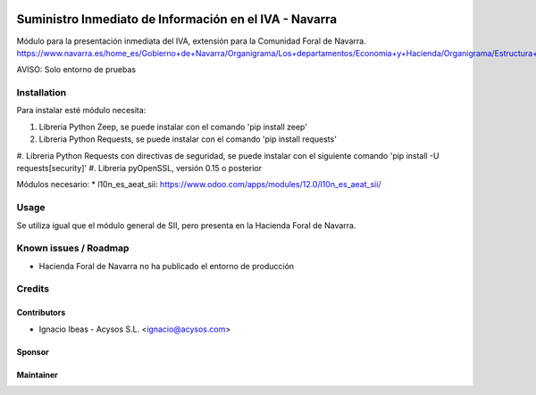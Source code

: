 .. image:: https://img.shields.io/badge/licence-AGPL--3-blue.svg
   :target: http://www.gnu.org/licenses/agpl-3.0-standalone.html
   :alt: License: AGPL-3

=======================================================
Suministro Inmediato de Información en el IVA - Navarra
=======================================================

Módulo para la presentación inmediata del IVA, extensión para la Comunidad Foral
de Navarra.
https://www.navarra.es/home_es/Gobierno+de+Navarra/Organigrama/Los+departamentos/Economia+y+Hacienda/Organigrama/Estructura+Organica/Hacienda/Suministro+Inmediato+de+Informacion+del+IVA.htm

AVISO: Solo entorno de pruebas

Installation
============

Para instalar esté módulo necesita:

#. Libreria Python Zeep, se puede instalar con el comando 'pip install zeep'
#. Libreria Python Requests, se puede instalar con el comando 'pip install requests'
#. Libreria Python Requests con directivas de seguridad, se puede instalar con
el siguiente comando 'pip install -U requests[security]'
#. Libreria pyOpenSSL, versión 0.15 o posterior

Módulos necesario:
* l10n_es_aeat_sii: https://www.odoo.com/apps/modules/12.0/l10n_es_aeat_sii/


Usage
=====

Se utiliza igual que el módulo general de SII, pero presenta en la Hacienda
Foral de Navarra.


Known issues / Roadmap
======================

* Hacienda Foral de Navarra no ha publicado el entorno de producción

Credits
=======

Contributors
------------

* Ignacio Ibeas - Acysos S.L. <ignacio@acysos.com>


Sponsor
-------

.. image:: https://www.landoo.es/web/image/res.company/1/logo?unique=6988785
   :alt: Landoo S.L.
   :target: https://www.landoo.es

Maintainer
----------

.. image:: https://acysos.com/logo.png
   :alt: Acysos S.L.
   :target: https://www.acysos.com

